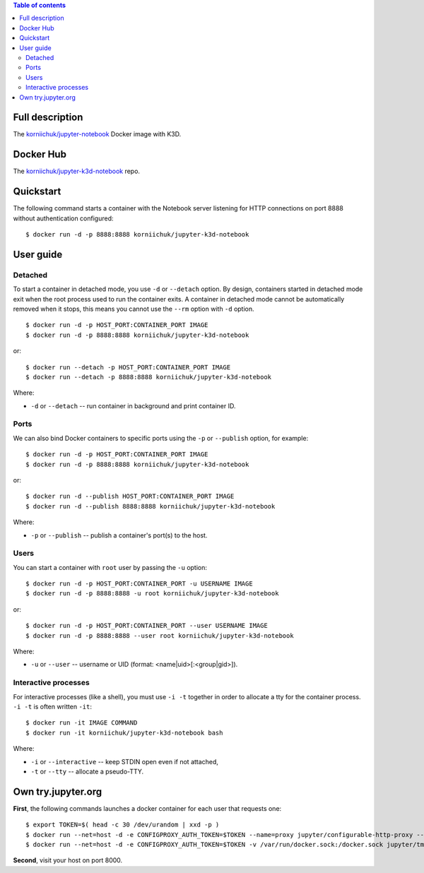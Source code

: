 .. contents:: Table of contents
   :depth: 2

Full description
================
The `korniichuk/jupyter-notebook <https://hub.docker.com/r/korniichuk/jupyter-notebook/>`_ Docker image with K3D.

Docker Hub
==========
The `korniichuk/jupyter-k3d-notebook <https://hub.docker.com/r/korniichuk/jupyter-k3d-notebook/>`_ repo.

Quickstart
==========
The following command starts a container with the Notebook server listening for HTTP connections on port 8888 without authentication configured::

    $ docker run -d -p 8888:8888 korniichuk/jupyter-k3d-notebook

User guide
==========
Detached
--------
To start a container in detached mode, you use ``-d`` or ``--detach`` option. By design, containers started in detached mode exit when the root process used to run the container exits. A container in detached mode cannot be automatically removed when it stops, this means you cannot use the ``--rm`` option with ``-d`` option.
::

    $ docker run -d -p HOST_PORT:CONTAINER_PORT IMAGE
    $ docker run -d -p 8888:8888 korniichuk/jupyter-k3d-notebook

or::

    $ docker run --detach -p HOST_PORT:CONTAINER_PORT IMAGE
    $ docker run --detach -p 8888:8888 korniichuk/jupyter-k3d-notebook

Where:

* ``-d`` or ``--detach`` -- run container in background and print container ID.

Ports
-----
We can also bind Docker containers to specific ports using the ``-p`` or ``--publish`` option, for example::

    $ docker run -d -p HOST_PORT:CONTAINER_PORT IMAGE
    $ docker run -d -p 8888:8888 korniichuk/jupyter-k3d-notebook

or::

    $ docker run -d --publish HOST_PORT:CONTAINER_PORT IMAGE
    $ docker run -d --publish 8888:8888 korniichuk/jupyter-k3d-notebook

Where:

* ``-p`` or ``--publish`` -- publish a container's port(s) to the host.

Users
-----
You can start a container with ``root`` user by passing the ``-u`` option::

    $ docker run -d -p HOST_PORT:CONTAINER_PORT -u USERNAME IMAGE
    $ docker run -d -p 8888:8888 -u root korniichuk/jupyter-k3d-notebook

or::

    $ docker run -d -p HOST_PORT:CONTAINER_PORT --user USERNAME IMAGE
    $ docker run -d -p 8888:8888 --user root korniichuk/jupyter-k3d-notebook

Where:
 
* ``-u`` or ``--user`` -- username or UID (format: <name|uid>[:<group|gid>]).

Interactive processes
---------------------
For interactive processes (like a shell), you must use ``-i -t`` together in order to allocate a tty for the container process. ``-i -t`` is often written ``-it``::

    $ docker run -it IMAGE COMMAND
    $ docker run -it korniichuk/jupyter-k3d-notebook bash

Where:

* ``-i`` or ``--interactive`` -- keep STDIN open even if not attached,
* ``-t`` or ``--tty`` -- allocate a pseudo-TTY.

Own try.jupyter.org
===================
**First**, the following commands launches a docker container for each user that requests one::

    $ export TOKEN=$( head -c 30 /dev/urandom | xxd -p )
    $ docker run --net=host -d -e CONFIGPROXY_AUTH_TOKEN=$TOKEN --name=proxy jupyter/configurable-http-proxy --default-target http://127.0.0.1:9999
    $ docker run --net=host -d -e CONFIGPROXY_AUTH_TOKEN=$TOKEN -v /var/run/docker.sock:/docker.sock jupyter/tmpnb python orchestrate.py --image='korniichuk/jupyter-k3d-notebook' --command="ipython notebook --NotebookApp.base_url={base_path} --ip=0.0.0.0 --port {port}"

**Second**, visit your host on port 8000.
